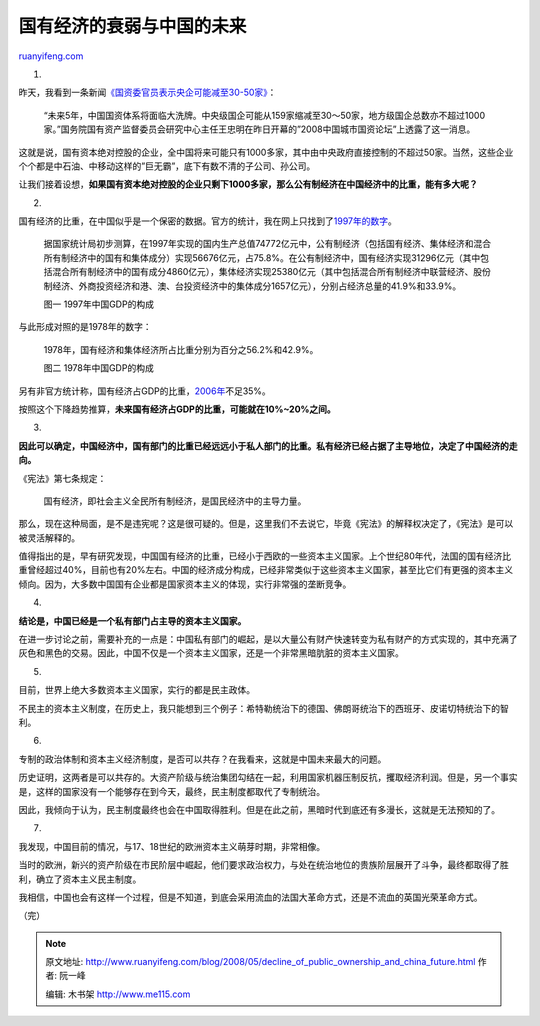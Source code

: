 .. _200805_decline_of_public_ownership_and_china_future:

国有经济的衰弱与中国的未来
=============================================

`ruanyifeng.com <http://www.ruanyifeng.com/blog/2008/05/decline_of_public_ownership_and_china_future.html>`__

1.

昨天，我看到一条新闻\ `《国资委官员表示央企可能减至30-50家》 <http://news.163.com/08/0519/10/4CA4MF1V0001124J.html>`__\ ：

    “未来5年，中国国资体系将面临大洗牌。中央级国企可能从159家缩减至30～50家，地方级国企总数亦不超过1000家。”国务院国有资产监督委员会研究中心主任王忠明在昨日开幕的”2008中国城市国资论坛”上透露了这一消息。

这就是说，国有资本绝对控股的企业，全中国将来可能只有1000多家，其中由中央政府直接控制的不超过50家。当然，这些企业个个都是中石油、中移动这样的”巨无霸”，底下有数不清的子公司、孙公司。

让我们接着设想，\ **如果国有资本绝对控股的企业只剩下1000多家，那么公有制经济在中国经济中的比重，能有多大呢？**

2.

国有经济的比重，在中国似乎是一个保密的数据。官方的统计，我在网上只找到了\ `1997年的数字 <http://www.xxz.gov.cn/develop/292.html>`__\ 。

    据国家统计局初步测算，在1997年实现的国内生产总值74772亿元中，公有制经济（包括国有经济、集体经济和混合所有制经济中的国有和集体成分）实现56676亿元，占75.8%。在公有制经济中，国有经济实现31296亿元（其中包括混合所有制经济中的国有成分4860亿元），集体经济实现25380亿元（其中包括混合所有制经济中联营经济、股份制经济、外商投资经济和港、澳、台投资经济中的集体成分1657亿元），分别占经济总量的41.9%和33.9%。

    图一 1997年中国GDP的构成

与此形成对照的是1978年的数字：

    1978年，国有经济和集体经济所占比重分别为百分之56.2%和42.9%。

    图二 1978年中国GDP的构成

另有非官方统计称，国有经济占GDP的比重，\ `2006年 <http://www.cnnsr.com.cn/jtym/news/xwzx/20060922/2006092209183323590.shtml>`__\ 不足35%。

按照这个下降趋势推算，\ **未来国有经济占GDP的比重，可能就在10%~20%之间。**

3.

**因此可以确定，中国经济中，国有部门的比重已经远远小于私人部门的比重。私有经济已经占据了主导地位，决定了中国经济的走向。**

《宪法》第七条规定：

    国有经济，即社会主义全民所有制经济，是国民经济中的主导力量。

那么，现在这种局面，是不是违宪呢？这是很可疑的。但是，这里我们不去说它，毕竟《宪法》的解释权决定了，《宪法》是可以被灵活解释的。

值得指出的是，早有研究发现，中国国有经济的比重，已经小于西欧的一些资本主义国家。上个世纪80年代，法国的国有经济比重曾经超过40%，目前也有20%左右。中国的经济成分构成，已经非常类似于这些资本主义国家，甚至比它们有更强的资本主义倾向。因为，大多数中国国有企业都是国家资本主义的体现，实行非常强的垄断竞争。

4.

**结论是，中国已经是一个私有部门占主导的资本主义国家。**

在进一步讨论之前，需要补充的一点是：中国私有部门的崛起，是以大量公有财产快速转变为私有财产的方式实现的，其中充满了灰色和黑色的交易。因此，中国不仅是一个资本主义国家，还是一个非常黑暗肮脏的资本主义国家。

5.

目前，世界上绝大多数资本主义国家，实行的都是民主政体。

不民主的资本主义制度，在历史上，我只能想到三个例子：希特勒统治下的德国、佛朗哥统治下的西班牙、皮诺切特统治下的智利。

6.

专制的政治体制和资本主义经济制度，是否可以共存？在我看来，这就是中国未来最大的问题。

历史证明，这两者是可以共存的。大资产阶级与统治集团勾结在一起，利用国家机器压制反抗，攫取经济利润。但是，另一个事实是，这样的国家没有一个能够存在到今天，最终，民主制度都取代了专制统治。

因此，我倾向于认为，民主制度最终也会在中国取得胜利。但是在此之前，黑暗时代到底还有多漫长，这就是无法预知的了。

7.

我发现，中国目前的情况，与17、18世纪的欧洲资本主义萌芽时期，非常相像。

当时的欧洲，新兴的资产阶级在市民阶层中崛起，他们要求政治权力，与处在统治地位的贵族阶层展开了斗争，最终都取得了胜利，确立了资本主义民主制度。

我相信，中国也会有这样一个过程，但是不知道，到底会采用流血的法国大革命方式，还是不流血的英国光荣革命方式。

（完）

.. note::
    原文地址: http://www.ruanyifeng.com/blog/2008/05/decline_of_public_ownership_and_china_future.html 
    作者: 阮一峰 

    编辑: 木书架 http://www.me115.com